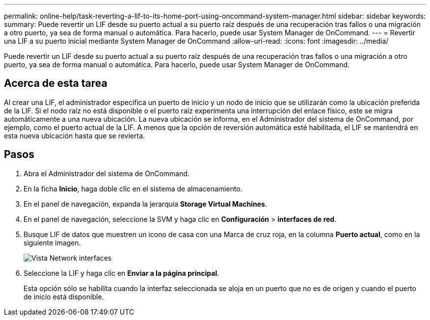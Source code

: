 ---
permalink: online-help/task-reverting-a-lif-to-its-home-port-using-oncommand-system-manager.html 
sidebar: sidebar 
keywords:  
summary: Puede revertir un LIF desde su puerto actual a su puerto raíz después de una recuperación tras fallos o una migración a otro puerto, ya sea de forma manual o automática. Para hacerlo, puede usar System Manager de OnCommand. 
---
= Revertir una LIF a su puerto inicial mediante System Manager de OnCommand
:allow-uri-read: 
:icons: font
:imagesdir: ../media/


[role="lead"]
Puede revertir un LIF desde su puerto actual a su puerto raíz después de una recuperación tras fallos o una migración a otro puerto, ya sea de forma manual o automática. Para hacerlo, puede usar System Manager de OnCommand.



== Acerca de esta tarea

Al crear una LIF, el administrador especifica un puerto de inicio y un nodo de inicio que se utilizarán como la ubicación preferida de la LIF. Si el nodo raíz no está disponible o el puerto raíz experimenta una interrupción del enlace físico, este se migra automáticamente a una nueva ubicación. La nueva ubicación se informa, en el Administrador del sistema de OnCommand, por ejemplo, como el puerto actual de la LIF. A menos que la opción de reversión automática esté habilitada, el LIF se mantendrá en esta nueva ubicación hasta que se revierta.



== Pasos

. Abra el Administrador del sistema de OnCommand.
. En la ficha *Inicio*, haga doble clic en el sistema de almacenamiento.
. En el panel de navegación, expanda la jerarquía *Storage Virtual Machines*.
. En el panel de navegación, seleccione la SVM y haga clic en *Configuración* > *interfaces de red*.
. Busque LIF de datos que muestren un icono de casa con una Marca de cruz roja, en la columna *Puerto actual*, como en la siguiente imagen.
+
image::../media/systemmgr-lifs-networkinterfaces-jpg.gif[Vista Network interfaces]

. Seleccione la LIF y haga clic en *Enviar a la página principal*.
+
Esta opción sólo se habilita cuando la interfaz seleccionada se aloja en un puerto que no es de origen y cuando el puerto de inicio está disponible.


